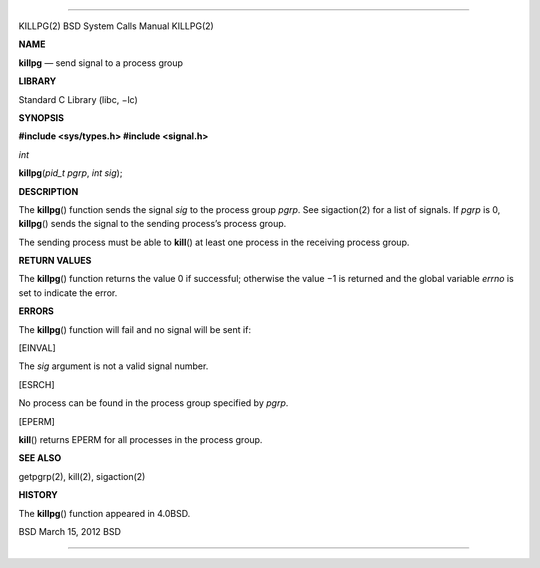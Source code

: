 --------------

KILLPG(2) BSD System Calls Manual KILLPG(2)

**NAME**

**killpg** — send signal to a process group

**LIBRARY**

Standard C Library (libc, −lc)

**SYNOPSIS**

**#include <sys/types.h>
#include <signal.h>**

*int*

**killpg**\ (*pid_t pgrp*, *int sig*);

**DESCRIPTION**

The **killpg**\ () function sends the signal *sig* to the process group
*pgrp*. See sigaction(2) for a list of signals. If *pgrp* is 0,
**killpg**\ () sends the signal to the sending process’s process group.

The sending process must be able to **kill**\ () at least one process in
the receiving process group.

**RETURN VALUES**

The **killpg**\ () function returns the value 0 if successful; otherwise
the value −1 is returned and the global variable *errno* is set to
indicate the error.

**ERRORS**

The **killpg**\ () function will fail and no signal will be sent if:

[EINVAL]

The *sig* argument is not a valid signal number.

[ESRCH]

No process can be found in the process group specified by *pgrp*.

[EPERM]

**kill**\ () returns EPERM for all processes in the process group.

**SEE ALSO**

getpgrp(2), kill(2), sigaction(2)

**HISTORY**

The **killpg**\ () function appeared in 4.0BSD.

BSD March 15, 2012 BSD

--------------
